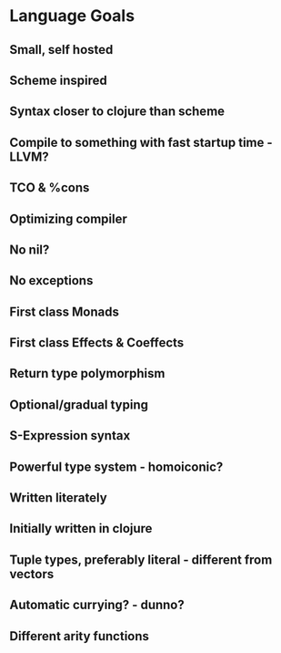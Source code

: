 * Language Goals
** Small, self hosted
** Scheme inspired
** Syntax closer to clojure than scheme
** Compile to something with fast startup time - LLVM?
** TCO & %cons
** Optimizing compiler
** No nil?
** No exceptions
** First class Monads
** First class Effects & Coeffects
** Return type polymorphism
** Optional/gradual typing
** S-Expression syntax
** Powerful type system - homoiconic?
** Written literately
** Initially written in clojure
** Tuple types, preferably literal - different from vectors
** Automatic currying? - dunno?
** Different arity functions
